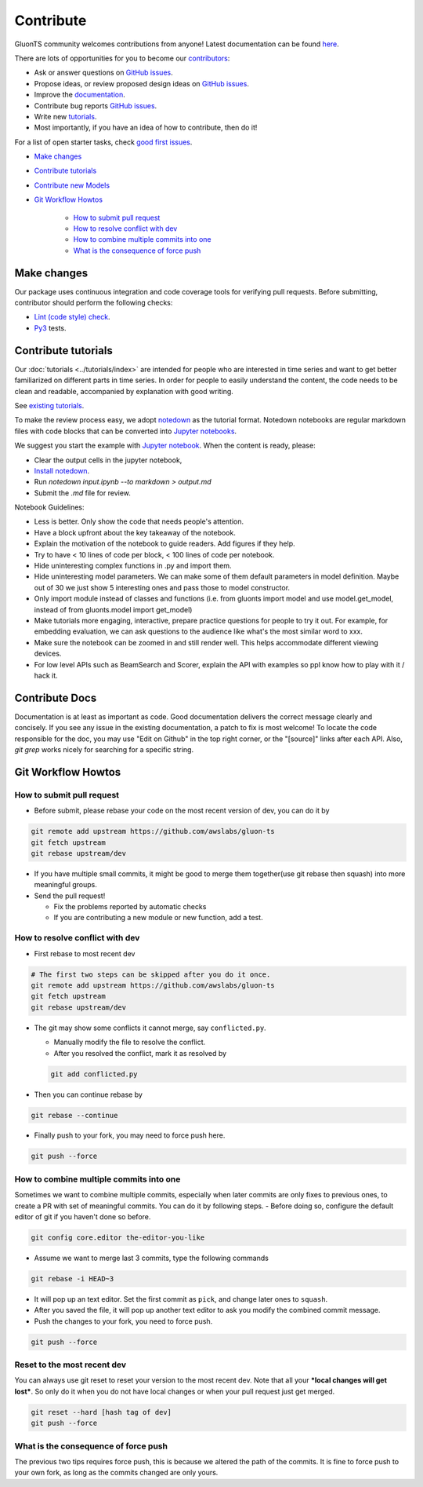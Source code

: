 Contribute
==========

GluonTS community welcomes contributions from anyone! Latest documentation can be found `here <https://ts.gluon.ai/dev/index.html>`__.

There are lots of opportunities for you to become our `contributors <https://github.com/awslabs/gluon-ts/blob/dev/contributor.rst>`__:

- Ask or answer questions on `GitHub issues <https://github.com/awslabs/gluon-ts/issues>`__.
- Propose ideas, or review proposed design ideas on `GitHub issues <https://github.com/awslabs/gluon-ts/issues>`__.
- Improve the `documentation <https://ts.gluon.ai/dev/index.html>`__.
- Contribute bug reports `GitHub issues <https://github.com/awslabs/gluon-ts/issues>`__.
- Write new `tutorials <https://github.com/awslabs/gluon-ts/tree/dev/docs/tutorials>`__.
- Most importantly, if you have an idea of how to contribute, then do it!

For a list of open starter tasks, check `good first issues <https://github.com/awslabs/gluon-ts/labels/good%20first%20issue>`__.

- `Make changes <#make-changes>`__

- `Contribute tutorials <#contribute-tutorials>`__

- `Contribute new Models <#contribute-new-model>`__

- `Git Workflow Howtos <#git-workflow-howtos>`__

   -  `How to submit pull request <#how-to-submit-pull-request>`__
   -  `How to resolve conflict with
      dev <#how-to-resolve-conflict-with-dev>`__
   -  `How to combine multiple commits into
      one <#how-to-combine-multiple-commits-into-one>`__
   -  `What is the consequence of force
      push <#what-is-the-consequence-of-force-push>`__


Make changes
------------

Our package uses continuous integration and code coverage tools for verifying pull requests. Before
submitting, contributor should perform the following checks:

- `Lint (code style) check <https://github.com/awslabs/gluon-ts/blob/dev/ci/jenkins/build_steps.groovy>`__.
- `Py3 <https://github.com/awslabs/gluon-ts/blob/dev/ci/jenkins/Jenkinsfile_py3_cpu_unittest>`__ tests.


Contribute tutorials
--------------------

Our :doc:`tutorials <../tutorials/index>` are intended for people who
are interested in time series and want to get better familiarized on different parts in time series. In order for
people to easily understand the content, the code needs to be clean and readable, accompanied by
explanation with good writing.

See `existing tutorials <https://github.com/awslabs/gluon-ts/tree/dev/docs/tutorials>`__.

To make the review process easy, we adopt `notedown <https://github.com/aaren/notedown>`_ as the
tutorial format. Notedown notebooks are regular markdown files with code blocks that can be
converted into `Jupyter notebooks <http://jupyter.org/>`_.

We suggest you start the example with `Jupyter notebook <http://jupyter.org/>`_. When the content is ready, please:

- Clear the output cells in the jupyter notebook,
- `Install notedown <https://github.com/aaren/notedown>`_.
- Run `notedown input.ipynb --to markdown > output.md`
- Submit the `.md` file for review.

Notebook Guidelines:

- Less is better. Only show the code that needs people's attention.
- Have a block upfront about the key takeaway of the notebook.
- Explain the motivation of the notebook to guide readers. Add figures if they help.
- Try to have < 10 lines of code per block, < 100 lines of code per notebook.
- Hide uninteresting complex functions in .py and import them.
- Hide uninteresting model parameters. We can make some of them default parameters in model definition. Maybe out of 30 we just show 5 interesting ones and pass those to model constructor.
- Only import module instead of classes and functions (i.e. from gluonts import model and use model.get_model, instead of from gluonts.model import get_model)
- Make tutorials more engaging, interactive, prepare practice questions for people to try it out. For example, for embedding evaluation, we can ask questions to the audience like what's the most similar word to xxx.
- Make sure the notebook can be zoomed in and still render well. This helps accommodate different viewing devices.
- For low level APIs such as BeamSearch and Scorer, explain the API with examples so ppl know how to play with it / hack it.


Contribute Docs
---------------

Documentation is at least as important as code. Good documentation delivers the correct message clearly and concisely.
If you see any issue in the existing documentation, a patch to fix is most welcome! To locate the
code responsible for the doc, you may use "Edit on Github" in the top right corner, or the
"[source]" links after each API. Also, `git grep` works nicely for searching for a specific string.

Git Workflow Howtos
-------------------

How to submit pull request
~~~~~~~~~~~~~~~~~~~~~~~~~~

-  Before submit, please rebase your code on the most recent version of
   dev, you can do it by

.. code:: bash

    git remote add upstream https://github.com/awslabs/gluon-ts
    git fetch upstream
    git rebase upstream/dev

-  If you have multiple small commits, it might be good to merge them
   together(use git rebase then squash) into more meaningful groups.
-  Send the pull request!

   -  Fix the problems reported by automatic checks
   -  If you are contributing a new module or new function, add a test.

How to resolve conflict with dev
~~~~~~~~~~~~~~~~~~~~~~~~~~~~~~~~

-  First rebase to most recent dev

.. code:: bash

    # The first two steps can be skipped after you do it once.
    git remote add upstream https://github.com/awslabs/gluon-ts
    git fetch upstream
    git rebase upstream/dev

-  The git may show some conflicts it cannot merge, say
   ``conflicted.py``.

   -  Manually modify the file to resolve the conflict.
   -  After you resolved the conflict, mark it as resolved by

   .. code:: bash

       git add conflicted.py

-  Then you can continue rebase by

.. code:: bash

    git rebase --continue

-  Finally push to your fork, you may need to force push here.

.. code:: bash

    git push --force

How to combine multiple commits into one
~~~~~~~~~~~~~~~~~~~~~~~~~~~~~~~~~~~~~~~~

Sometimes we want to combine multiple commits, especially when later
commits are only fixes to previous ones, to create a PR with set of
meaningful commits. You can do it by following steps. - Before doing so,
configure the default editor of git if you haven't done so before.

.. code:: bash

    git config core.editor the-editor-you-like

-  Assume we want to merge last 3 commits, type the following commands

.. code:: bash

    git rebase -i HEAD~3

-  It will pop up an text editor. Set the first commit as ``pick``, and
   change later ones to ``squash``.
-  After you saved the file, it will pop up another text editor to ask
   you modify the combined commit message.
-  Push the changes to your fork, you need to force push.

.. code:: bash

    git push --force

Reset to the most recent dev
~~~~~~~~~~~~~~~~~~~~~~~~~~~~

You can always use git reset to reset your version to the most recent
dev. Note that all your ***local changes will get lost***. So only do
it when you do not have local changes or when your pull request just get
merged.

.. code:: bash

    git reset --hard [hash tag of dev]
    git push --force

What is the consequence of force push
~~~~~~~~~~~~~~~~~~~~~~~~~~~~~~~~~~~~~

The previous two tips requires force push, this is because we altered
the path of the commits. It is fine to force push to your own fork, as
long as the commits changed are only yours.
